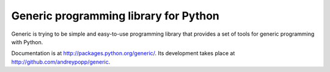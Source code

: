 Generic programming library for Python
======================================

Generic is trying to be simple and easy-to-use programming library that
provides a set of tools for generic programming with Python.

Documentation is at http://packages.python.org/generic/.
Its development takes place at http://github.com/andreypopp/generic.
